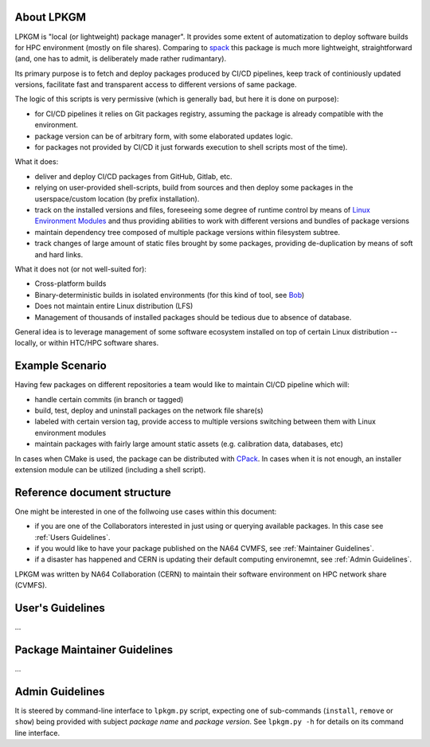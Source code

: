 About LPKGM
===========

LPKGM is "local (or lightweight) package manager". It provides some extent of
automatization to deploy software builds for HPC environment (mostly on file
shares). Comparing to `spack <https://spack.io/>`_ this package is much more
lightweight, straightforward (and, one has to admit, is deliberately made
rather rudimantary).

Its primary purpose is to fetch and deploy packages produced by CI/CD
pipelines, keep track of continiously updated versions, facilitate fast and
transparent access to different versions of same package.

The logic of this scripts is very permissive (which is generally bad, but
here it is done on purpose):

- for CI/CD pipelines it relies on Git packages registry, assuming the
  package is already compatible with the environment.
- package version can be of arbitrary form, with some elaborated updates
  logic.
- for packages not provided by CI/CD it just forwards execution to shell
  scripts most of the time).

What it does:

- deliver and deploy CI/CD packages from GitHub, Gitlab, etc.
- relying on user-provided shell-scripts, build from sources and then deploy
  some packages in the userspace/custom location (by prefix installation).
- track on the installed versions and files, foreseeing some degree of
  runtime control by means
  of `Linux Environment Modules <https://modules.readthedocs.io/en/latest/modulefile.html>`_
  and thus providing abilities to work with different versions and bundles of
  package versions
- maintain dependency tree composed of multiple package versions within
  filesystem subtree.
- track changes of large amount of static files brought by some packages,
  providing de-duplication by means of soft and hard links.

What it does not (or not well-suited for):

- Cross-platform builds
- Binary-deterministic builds in isolated environments
  (for this kind of tool, see `Bob <https://bobbuildtool.dev/>`_)
- Does not maintain entire Linux distribution (LFS)
- Management of thousands of installed packages should be tedious due to
  absence of database.

General idea is to leverage management of some software ecosystem installed on
top of certain Linux distribution -- locally, or within HTC/HPC software
shares.

Example Scenario
================

Having few packages on different repositories a team would like to maintain
CI/CD pipeline which will:

- handle certain commits (in branch or tagged)
- build, test, deploy and uninstall packages on the network file share(s)
- labeled with certain version tag, provide access to multiple versions
  switching between them with Linux environment modules
- maintain packages with fairly large amount static assets (e.g. calibration
  data, databases, etc)

In cases when CMake is used, the package can be distributed
with `CPack <https://cmake.org/cmake/help/latest/module/CPack.html>`_. In cases
when it is not enough, an installer extension module can be utilized (including
a shell script).

Reference document structure
============================

One might be interested in one of the follwoing use cases within this
document:

- if you are one of the Collaborators interested in just using or querying
  available packages. In this case see :ref:`Users Guidelines`.
- if you would like to have your package published on the NA64 CVMFS, see
  :ref:`Maintainer Guidelines`.
- if a disaster has happened and CERN is updating their default computing
  environemnt, see :ref:`Admin Guidelines`.

LPKGM was written by NA64 Collaboration (CERN) to maintain their software
environment on HPC network share (CVMFS).

.. _Users Guidelines:

User's Guidelines
=================

...

.. _Maintainer Guidelines:

Package Maintainer Guidelines
=============================

...

.. _Admin Guidelines:

Admin Guidelines
================

It is steered by command-line interface to ``lpkgm.py`` script, expecting one
of sub-commands (``install``, ``remove`` or ``show``) being provided with
subject *package name* and *package version*. See ``lpkgm.py -h`` for details
on its command line interface.
